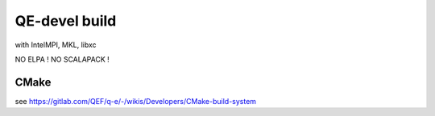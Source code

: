 ==============
QE-devel build
==============

with IntelMPI, MKL, libxc

NO ELPA ! NO SCALAPACK !

CMake
~~~~~
see https://gitlab.com/QEF/q-e/-/wikis/Developers/CMake-build-system


